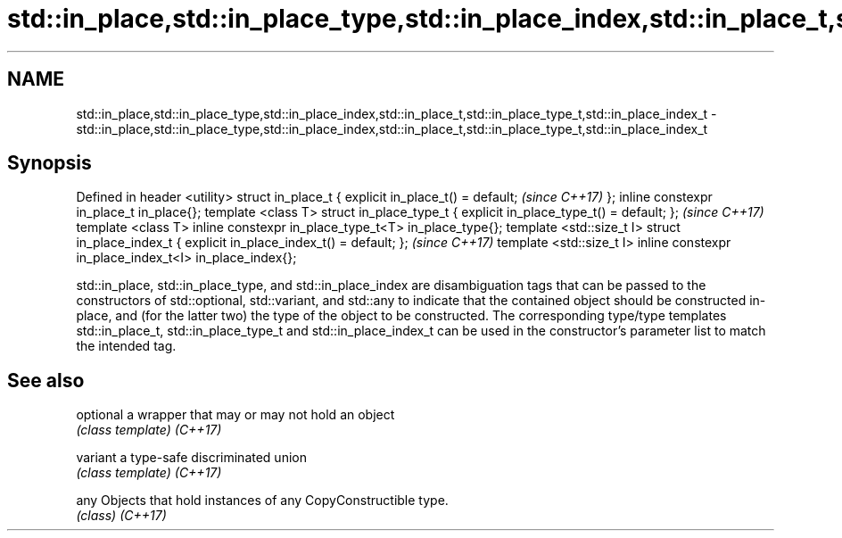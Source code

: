 .TH std::in_place,std::in_place_type,std::in_place_index,std::in_place_t,std::in_place_type_t,std::in_place_index_t 3 "2020.03.24" "http://cppreference.com" "C++ Standard Libary"
.SH NAME
std::in_place,std::in_place_type,std::in_place_index,std::in_place_t,std::in_place_type_t,std::in_place_index_t \- std::in_place,std::in_place_type,std::in_place_index,std::in_place_t,std::in_place_type_t,std::in_place_index_t

.SH Synopsis

Defined in header <utility>
struct in_place_t {
explicit in_place_t() = default;                        \fI(since C++17)\fP
};
inline constexpr in_place_t in_place{};
template <class T> struct in_place_type_t {
explicit in_place_type_t() = default;
};                                                      \fI(since C++17)\fP
template <class T>
inline constexpr in_place_type_t<T> in_place_type{};
template <std::size_t I> struct in_place_index_t {
explicit in_place_index_t() = default;
};                                                      \fI(since C++17)\fP
template <std::size_t I>
inline constexpr in_place_index_t<I> in_place_index{};

std::in_place, std::in_place_type, and std::in_place_index are disambiguation tags that can be passed to the constructors of std::optional, std::variant, and std::any to indicate that the contained object should be constructed in-place, and (for the latter two) the type of the object to be constructed.
The corresponding type/type templates std::in_place_t, std::in_place_type_t and std::in_place_index_t can be used in the constructor's parameter list to match the intended tag.

.SH See also



optional a wrapper that may or may not hold an object
         \fI(class template)\fP
\fI(C++17)\fP

variant  a type-safe discriminated union
         \fI(class template)\fP
\fI(C++17)\fP

any      Objects that hold instances of any CopyConstructible type.
         \fI(class)\fP
\fI(C++17)\fP




